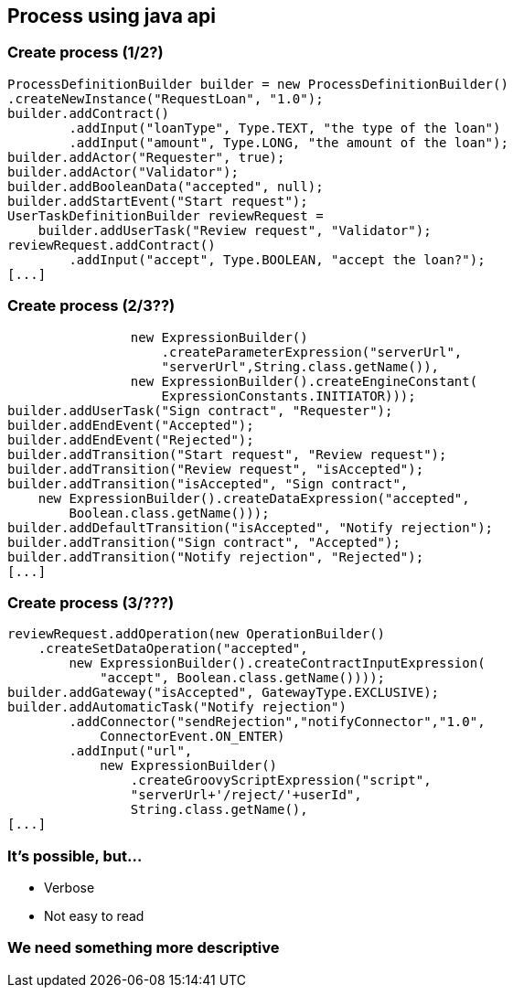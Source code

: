 
== Process using java api

=== Create process (1/2?)

[source,java]
----
ProcessDefinitionBuilder builder = new ProcessDefinitionBuilder()
.createNewInstance("RequestLoan", "1.0");
builder.addContract()
        .addInput("loanType", Type.TEXT, "the type of the loan")
        .addInput("amount", Type.LONG, "the amount of the loan");
builder.addActor("Requester", true);
builder.addActor("Validator");
builder.addBooleanData("accepted", null);
builder.addStartEvent("Start request");
UserTaskDefinitionBuilder reviewRequest = 
    builder.addUserTask("Review request", "Validator");
reviewRequest.addContract()
        .addInput("accept", Type.BOOLEAN, "accept the loan?");
[...]
----

=== Create process (2/3??)

[source,java]
----
                new ExpressionBuilder()
                    .createParameterExpression("serverUrl",
                    "serverUrl",String.class.getName()),
                new ExpressionBuilder().createEngineConstant(
                    ExpressionConstants.INITIATOR)));
builder.addUserTask("Sign contract", "Requester");
builder.addEndEvent("Accepted");
builder.addEndEvent("Rejected");
builder.addTransition("Start request", "Review request");
builder.addTransition("Review request", "isAccepted");
builder.addTransition("isAccepted", "Sign contract", 
    new ExpressionBuilder().createDataExpression("accepted",
        Boolean.class.getName()));
builder.addDefaultTransition("isAccepted", "Notify rejection");
builder.addTransition("Sign contract", "Accepted");
builder.addTransition("Notify rejection", "Rejected");
[...]
----


=== Create process (3/???)

[source,java]
----
reviewRequest.addOperation(new OperationBuilder()
    .createSetDataOperation("accepted",
        new ExpressionBuilder().createContractInputExpression(
            "accept", Boolean.class.getName())));
builder.addGateway("isAccepted", GatewayType.EXCLUSIVE);
builder.addAutomaticTask("Notify rejection")
        .addConnector("sendRejection","notifyConnector","1.0", 
            ConnectorEvent.ON_ENTER)
        .addInput("url", 
            new ExpressionBuilder()
                .createGroovyScriptExpression("script",
                "serverUrl+'/reject/'+userId", 
                String.class.getName(),
[...]
----


=== It's possible, but...

[%step]
* Verbose
* Not easy to read

=== We need something more descriptive